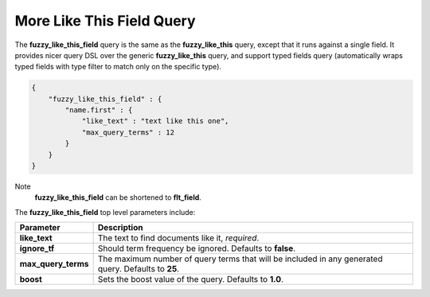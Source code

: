 More Like This Field Query
==========================

The **fuzzy_like_this_field** query is the same as the **fuzzy_like_this** query, except that it runs against a single field. It provides nicer query DSL over the generic **fuzzy_like_this** query, and support typed fields query (automatically wraps typed fields with type filter to match only on the specific type).


.. code-block:: js


    {
        "fuzzy_like_this_field" : {
            "name.first" : {
                "like_text" : "text like this one",
                "max_query_terms" : 12
            }
        }
    }


Note
    **fuzzy_like_this_field** can be shortened to **flt_field**.


The **fuzzy_like_this_field** top level parameters include:


=====================  =====================================================================================================
 Parameter              Description                                                                                         
=====================  =====================================================================================================
**like_text**          The text to find documents like it, *required*.                                                      
**ignore_tf**          Should term frequency be ignored. Defaults to **false**.                                             
**max_query_terms**    The maximum number of query terms that will be included in any generated query. Defaults to **25**.  
**boost**              Sets the boost value of the query. Defaults to **1.0**.                                              
=====================  =====================================================================================================
